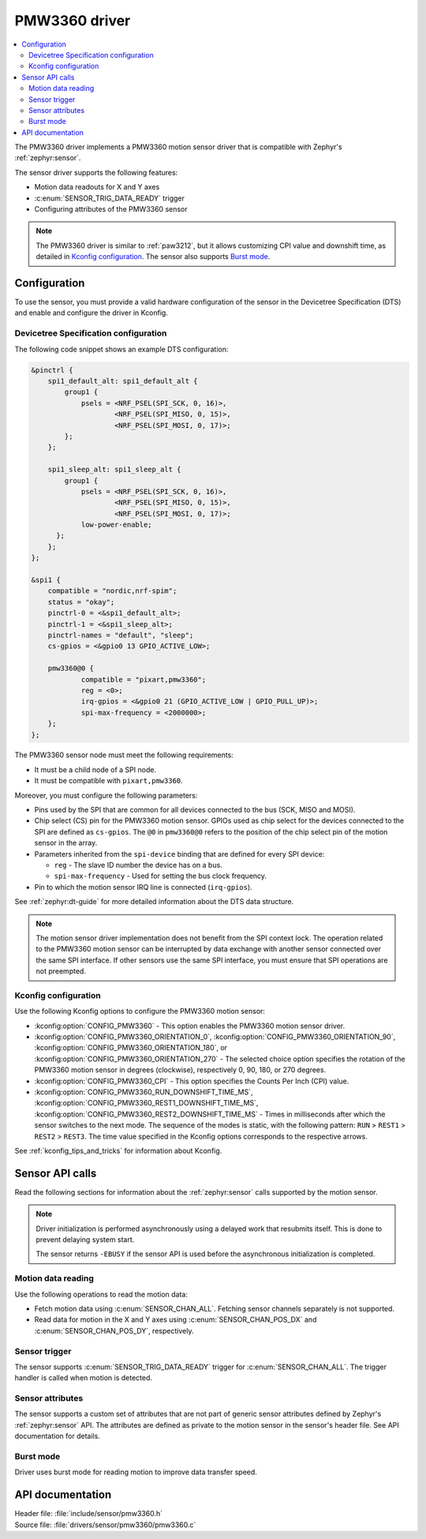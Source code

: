 .. _pmw3360:

PMW3360 driver
##############

.. contents::
   :local:
   :depth: 2

The PMW3360 driver implements a PMW3360 motion sensor driver that is compatible with Zephyr's :ref:`zephyr:sensor`.

The sensor driver supports the following features:

* Motion data readouts for X and Y axes
* :c:enum:`SENSOR_TRIG_DATA_READY` trigger
* Configuring attributes of the PMW3360 sensor

.. note::
  The PMW3360 driver is similar to :ref:`paw3212`, but it allows customizing CPI value and downshift time, as detailed in `Kconfig configuration`_.
  The sensor also supports `Burst mode`_.

Configuration
*************

To use the sensor, you must provide a valid hardware configuration of the sensor in the Devicetree Specification (DTS) and enable and configure the driver in Kconfig.

Devicetree Specification configuration
======================================

The following code snippet shows an example DTS configuration:

.. code-block:: devicetree

    &pinctrl {
        spi1_default_alt: spi1_default_alt {
            group1 {
                psels = <NRF_PSEL(SPI_SCK, 0, 16)>,
                        <NRF_PSEL(SPI_MISO, 0, 15)>,
                        <NRF_PSEL(SPI_MOSI, 0, 17)>;
            };
        };

        spi1_sleep_alt: spi1_sleep_alt {
            group1 {
                psels = <NRF_PSEL(SPI_SCK, 0, 16)>,
                        <NRF_PSEL(SPI_MISO, 0, 15)>,
                        <NRF_PSEL(SPI_MOSI, 0, 17)>;
                low-power-enable;
          };
        };
    };

    &spi1 {
        compatible = "nordic,nrf-spim";
        status = "okay";
        pinctrl-0 = <&spi1_default_alt>;
        pinctrl-1 = <&spi1_sleep_alt>;
        pinctrl-names = "default", "sleep";
        cs-gpios = <&gpio0 13 GPIO_ACTIVE_LOW>;

        pmw3360@0 {
                compatible = "pixart,pmw3360";
                reg = <0>;
                irq-gpios = <&gpio0 21 (GPIO_ACTIVE_LOW | GPIO_PULL_UP)>;
                spi-max-frequency = <2000000>;
        };
    };

The PMW3360 sensor node must meet the following requirements:

* It must be a child node of a SPI node.
* It must be compatible with ``pixart,pmw3360``.

Moreover, you must configure the following parameters:

* Pins used by the SPI that are common for all devices connected to the bus (SCK, MISO and MOSI).

* Chip select (CS) pin for the PMW3360 motion sensor.
  GPIOs used as chip select for the devices connected to the SPI are defined as ``cs-gpios``.
  The ``@0`` in ``pmw3360@0`` refers to the position of the chip select pin of the motion sensor in the array.
* Parameters inherited from the ``spi-device`` binding that are defined for every SPI device:

  * ``reg`` - The slave ID number the device has on a bus.
  * ``spi-max-frequency`` - Used for setting the bus clock frequency.

* Pin to which the motion sensor IRQ line is connected (``irq-gpios``).

See :ref:`zephyr:dt-guide` for more detailed information about the DTS data structure.

.. note::
   The motion sensor driver implementation does not benefit from the SPI context lock.
   The operation related to the PMW3360 motion sensor can be interrupted by data exchange with another sensor connected over the same SPI interface.
   If other sensors use the same SPI interface, you must ensure that SPI operations are not preempted.

Kconfig configuration
=====================

Use the following Kconfig options to configure the PMW3360 motion sensor:

* :kconfig:option:`CONFIG_PMW3360` - This option enables the PMW3360 motion sensor driver.
* :kconfig:option:`CONFIG_PMW3360_ORIENTATION_0`, :kconfig:option:`CONFIG_PMW3360_ORIENTATION_90`, :kconfig:option:`CONFIG_PMW3360_ORIENTATION_180`, or :kconfig:option:`CONFIG_PMW3360_ORIENTATION_270` - The selected choice option specifies the rotation of the PMW3360 motion sensor in degrees (clockwise), respectively 0, 90, 180, or 270 degrees.
* :kconfig:option:`CONFIG_PMW3360_CPI` - This option specifies the Counts Per Inch (CPI) value.
* :kconfig:option:`CONFIG_PMW3360_RUN_DOWNSHIFT_TIME_MS`, :kconfig:option:`CONFIG_PMW3360_REST1_DOWNSHIFT_TIME_MS`, :kconfig:option:`CONFIG_PMW3360_REST2_DOWNSHIFT_TIME_MS` - Times in milliseconds after which the sensor switches to the next mode.
  The sequence of the modes is static, with the following pattern: ``RUN`` > ``REST1`` > ``REST2`` > ``REST3``.
  The time value specified in the Kconfig options corresponds to the respective arrows.

See :ref:`kconfig_tips_and_tricks` for information about Kconfig.

Sensor API calls
****************

Read the following sections for information about the :ref:`zephyr:sensor` calls supported by the motion sensor.

.. note::
   Driver initialization is performed asynchronously using a delayed work that resubmits itself.
   This is done to prevent delaying system start.

   The sensor returns ``-EBUSY`` if the sensor API is used before the asynchronous initialization is completed.

Motion data reading
===================

Use the following operations to read the motion data:

* Fetch motion data using :c:enum:`SENSOR_CHAN_ALL`.
  Fetching sensor channels separately is not supported.
* Read data for motion in the X and Y axes using :c:enum:`SENSOR_CHAN_POS_DX` and :c:enum:`SENSOR_CHAN_POS_DY`, respectively.

Sensor trigger
==============

The sensor supports :c:enum:`SENSOR_TRIG_DATA_READY` trigger for :c:enum:`SENSOR_CHAN_ALL`.
The trigger handler is called when motion is detected.

Sensor attributes
=================

The sensor supports a custom set of attributes that are not part of generic sensor attributes defined by Zephyr's :ref:`zephyr:sensor` API.
The attributes are defined as private to the motion sensor in the sensor's header file.
See API documentation for details.

Burst mode
==========

Driver uses burst mode for reading motion to improve data transfer speed.

API documentation
*****************

| Header file: :file:`include/sensor/pmw3360.h`
| Source file: :file:`drivers/sensor/pmw3360/pmw3360.c`

.. doxygengroup:: pmw3360
